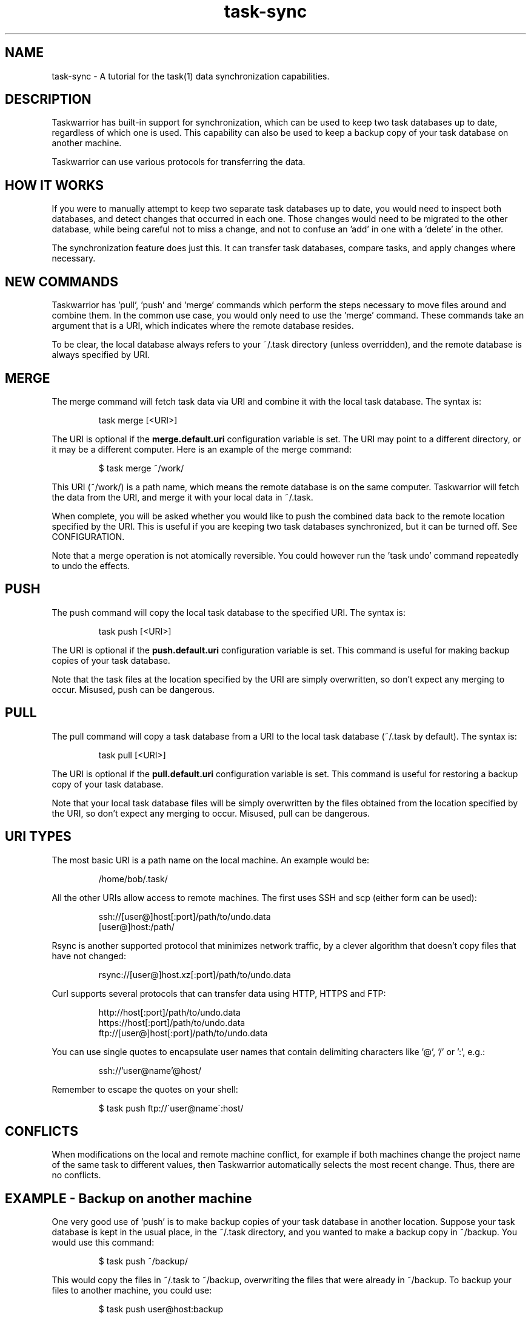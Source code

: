 .TH task-sync 5 2010-11-08 "task 1.9.4" "User Manuals"

.SH NAME
task-sync \- A tutorial for the task(1) data synchronization capabilities.

.SH DESCRIPTION
Taskwarrior has built-in support for synchronization, which can be used to keep
two task databases up to date, regardless of which one is used.  This capability
can also be used to keep a backup copy of your task database on another machine.

Taskwarrior can use various protocols for transferring the data.

.SH HOW IT WORKS
If you were to manually attempt to keep two separate task databases up to date,
you would need to inspect both databases, and detect changes that occurred in
each one.  Those changes would need to be migrated to the other database, while
being careful not to miss a change, and not to confuse an 'add' in one with
a 'delete' in the other.

The synchronization feature does just this.  It can transfer task databases,
compare tasks, and apply changes where necessary.

.SH NEW COMMANDS
Taskwarrior has 'pull', 'push' and 'merge' commands which perform the steps
necessary to move files around and combine them.  In the common use case, you
would only need to use the 'merge' command.  These commands take an argument
that is a URI, which indicates where the remote database resides.

To be clear, the local database always refers to your ~/.task directory (unless
overridden), and the remote database is always specified by URI.

.SH MERGE
The merge command will fetch task data via URI and combine it with the local
task database.  The syntax is:

.br
.RS
task merge [<URI>]
.RE

The URI is optional if the
.B merge.default.uri
configuration variable is set.  The URI may point to a different directory, or
it may be a different computer.  Here is an example of the merge command:

.br
.RS
$ task merge ~/work/
.RE

This URI (~/work/) is a path name, which means the remote database is on the
same computer.  Taskwarrior will fetch the data from the URI, and merge it with
your local data in ~/.task.

When complete, you will be asked whether you would like to push the combined
data back to the remote location specified by the URI.  This is useful if you
are keeping two task databases synchronized, but it can be turned off.  See
CONFIGURATION.

Note that a merge operation is not atomically reversible.  You could however
run the 'task undo' command repeatedly to undo the effects.

.SH PUSH
The push command will copy the local task database to the specified URI.  The
syntax is:

.br
.RS
task push [<URI>]
.RE

The URI is optional if the
.B push.default.uri
configuration variable is set.  This command is useful for making backup copies
of your task database.

Note that the task files at the location specified by the URI are simply
overwritten, so don't expect any merging to occur.  Misused, push can be
dangerous.

.SH PULL
The pull command will copy a task database from a URI to the local task database
(~/.task by default).  The syntax is:

.br
.RS
task pull [<URI>]
.RE

The URI is optional if the
.B pull.default.uri
configuration variable is set.  This command is useful for restoring a backup
copy of your task database.

Note that your local task database files will be simply overwritten by the files
obtained from the location specified by the URI, so don't expect any merging to
occur.  Misused, pull can be dangerous.

.SH URI TYPES
The most basic URI is a path name on the local machine.  An example would be:

.br
.RS
/home/bob/.task/
.RE

All the other URIs allow access to remote machines.  The first uses SSH and scp
(either form can be used):

.br
.RS
ssh://[user@]host[:port]/path/to/undo.data
.br
[user@]host:/path/
.RE

Rsync is another supported protocol that minimizes network traffic, by a clever
algorithm that doesn't copy files that have not changed:

.br
.RS
rsync://[user@]host.xz[:port]/path/to/undo.data
.RE

Curl supports several protocols that can transfer data using HTTP, HTTPS and
FTP:

.br
.RS
http://host[:port]/path/to/undo.data
.br
https://host[:port]/path/to/undo.data
.br
ftp://[user@]host[:port]/path/to/undo.data
.RE

You can use single quotes to encapsulate user names that contain delimiting 
characters like '@', '/' or ':', e.g.:

.br
.RS
ssh://'user@name'@host/
.RE

Remember to escape the quotes on your shell:

.br
.RS
$ task push ftp://\'user@name\':host/
.RE

.SH CONFLICTS
When modifications on the local and remote machine conflict, for example if
both machines change the project name of the same task to different values,
then Taskwarrior automatically selects the most recent change.  Thus, there
are no conflicts.

.SH EXAMPLE - Backup on another machine
One very good use of 'push' is to make backup copies of your task database in
another location.  Suppose your task database is kept in the usual place, in
the ~/.task directory, and you wanted to make a backup copy in ~/backup.  You
would use this command:

.br
.RS
$ task push ~/backup/
.RE

This would copy the files in ~/.task to ~/backup, overwriting the files that
were already in ~/backup.  To backup your files to another machine, you could
use:

.br
.RS
$ task push user@host:backup
.RE

This could be improved by setting the
.B push.default.uri
configuration variable and then relying on the default, like this:

.br
.RS
$ task config push.default.uri user@host:backup
.RE

and then you need only run the push command:

.br
.RS
$ task push
.RE

and the default push URI will be used.  If you wanted to restore a backup, you
simply use the pull command instead:

.br
.RS
$ task pull user@host:backup
.RE

This can be simplified by setting the
.B pull.default.uri
configuration variable and then relying on the default, like this:

.br
.RS
$ task config pull.default.uri user@host:backup
.RE

Note that pull and push will blindly overwrite the task files without any
merging.  Be careful.

.SH EXAMPLE - Keeping two task databases synchronized
The most common synchronization will be to keep two task databases synchronized
on different machines.  Here is a full example, including setup that illustrates
this.

Suppose there are two machines, named 'local' and 'remote', for simplicity.
Taskwarrior is installed on both machines.  The different machines are
indicated here by the prompt.  Suppose Alice enters two tasks on her local
machine:

.br
.RS
local> task add Deliver the new budget proposal due:tuesday
.br
local> task add Set up a meeting with Bob
.RE

Then later adds a task on the remote machine:

.br
.RS
remote> task add Present the budget proposal at the big meeting due:thursday
.RE

Now on the local machine, Alice merges the two task databases:

.br
.RS
local> task merge alice@remote:.task
.br
Would you like to push the changes to 'alice@remote:.task'?  Y
.RE

Taskwarrior has combined the two task databases on local, then pushed the
changes back to remote.  Now suppose Alice changes the due date for task 1
on remote:

.br
.RS
remote> task 1 due:wednesday
.RE

Now on the local machine, Alice sets up a default URI and autopush:

.br
.RS
local> task config merge.default.uri alice@remote:.task
.br
local> task config merge.autopush yes
.RE

Now Alice can simply run merge to make sure that the new due date is copied to
the local machine:

.br
.RS
local> task merge
.RE

This time the URI is determined automatically, and after the merge the files are
pushed back to the remote machine.  In a similar way, the remote machine can
also be configured to merge from the local machine and push back to it.  Then it
is just a matter of Alice remembering to merge now and then, from either
machine, to have her data in two (or even more) places.

.SH CONFIGURATION
By setting these configuration variables, it is possible to simplify the
synchronization commands, by relying on the defaults or alias names.

.br
.B merge.autopush=yes|no|ask
.RS
This controls whether the automatic push after a merge is performed, not
performed, or whether the user is asked every time.  The default value is 'ask'.
.RE

.br
.B merge.default.uri=<uri>
.RS
Sets a default URI so that just the 'task merge' command be run without the
need to retype the URI every time. You can also use this configuration scheme
to set alias names, e.g. set merge.desktop.uri and run 'task merge desktop'.
.RE

.br
.B push.default.uri=<uri>
.RS
Sets a default URI so that just the 'task push' command be run without the
need to retype the URI every time. You can also use this configuration scheme
to set alias names, e.g. set push.desktop.uri and run 'task push desktop'.
.RE

.br
.B pull.default.uri=<uri>
.RS
Sets a default URI so that just the 'task pull' command be run without the
need to retype the URI every time. You can also use this configuration scheme
to set alias names, e.g. set pull.desktop.uri and run 'task pull desktop'.
.RE

Note that, when using SSH/scp, hostnames will be expanded due to the ssh 
configuration file ~/.ssh/config.

.SH EXTERNAL DEPENDENCIES
Depending on the URI protocols used, the utilities 'scp', 'rsync' and 'curl'
must be installed and accessible via the $PATH environment variable.

If you have deleted your ~/.task/undo.data file to save space, you will be
unable to merge.  The change transactions stored in the undo.data file are
used for synchronization.

.SH "CREDITS & COPYRIGHTS"
task was written by P. Beckingham <paul@beckingham.net>.
.br
Copyright (C) 2006 \- 2011 P. Beckingham, F. Hernandez.

The sync capabilities were written by J. Schlatow.
Parts copyright (C) 2010 - 2011 J. Schlatow.

task is distributed under the GNU General Public License. See
http://www.gnu.org/licenses/gpl-2.0.txt for more information.

.SH SEE ALSO
.BR task(1),
.BR taskrc(5),
.BR task-faq(5),
.BR task-color(5),
.BR task-tutorial(5),
.BR ssh_config(5)

For more information regarding task, the following may be referenced:

.TP
The official site at
<http://taskwarrior.org>

.TP
The official code repository at
<git://tasktools.org/task.git/>

.TP
You can contact the project by writing an email to
<support@taskwarrior.org>

.SH REPORTING BUGS
.TP
Bugs in task may be reported to the issue-tracker at
<http://taskwarrior.org>
